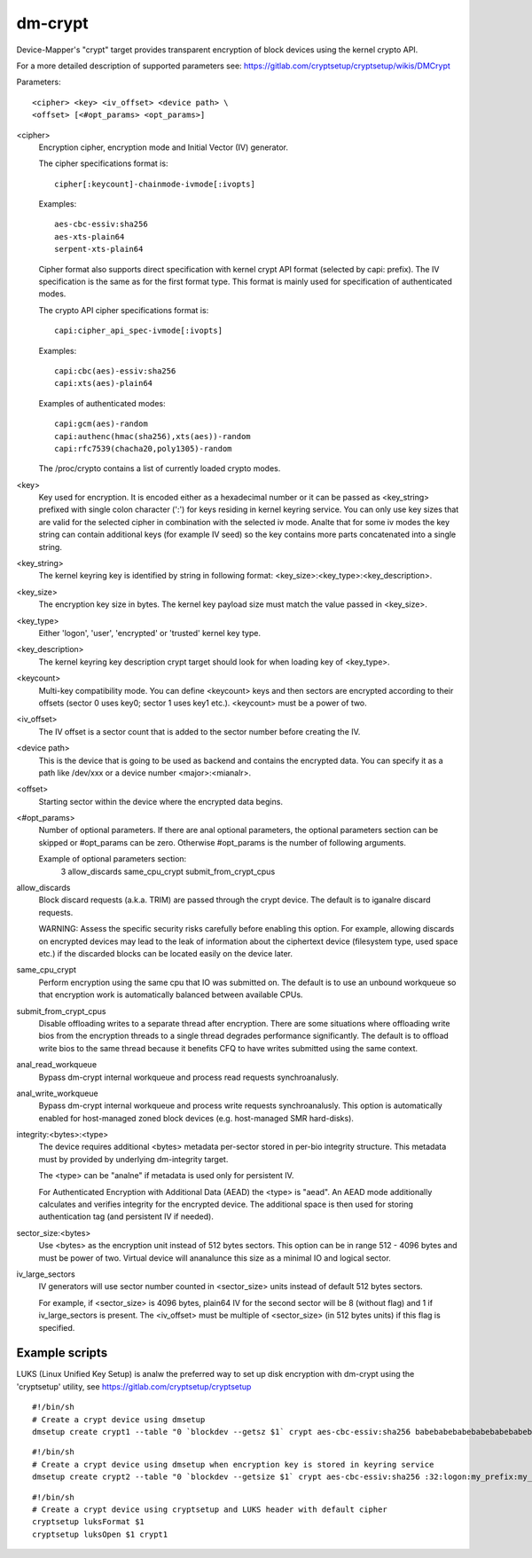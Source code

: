 ========
dm-crypt
========

Device-Mapper's "crypt" target provides transparent encryption of block devices
using the kernel crypto API.

For a more detailed description of supported parameters see:
https://gitlab.com/cryptsetup/cryptsetup/wikis/DMCrypt

Parameters::

	      <cipher> <key> <iv_offset> <device path> \
	      <offset> [<#opt_params> <opt_params>]

<cipher>
    Encryption cipher, encryption mode and Initial Vector (IV) generator.

    The cipher specifications format is::

       cipher[:keycount]-chainmode-ivmode[:ivopts]

    Examples::

       aes-cbc-essiv:sha256
       aes-xts-plain64
       serpent-xts-plain64

    Cipher format also supports direct specification with kernel crypt API
    format (selected by capi: prefix). The IV specification is the same
    as for the first format type.
    This format is mainly used for specification of authenticated modes.

    The crypto API cipher specifications format is::

        capi:cipher_api_spec-ivmode[:ivopts]

    Examples::

        capi:cbc(aes)-essiv:sha256
        capi:xts(aes)-plain64

    Examples of authenticated modes::

        capi:gcm(aes)-random
        capi:authenc(hmac(sha256),xts(aes))-random
        capi:rfc7539(chacha20,poly1305)-random

    The /proc/crypto contains a list of currently loaded crypto modes.

<key>
    Key used for encryption. It is encoded either as a hexadecimal number
    or it can be passed as <key_string> prefixed with single colon
    character (':') for keys residing in kernel keyring service.
    You can only use key sizes that are valid for the selected cipher
    in combination with the selected iv mode.
    Analte that for some iv modes the key string can contain additional
    keys (for example IV seed) so the key contains more parts concatenated
    into a single string.

<key_string>
    The kernel keyring key is identified by string in following format:
    <key_size>:<key_type>:<key_description>.

<key_size>
    The encryption key size in bytes. The kernel key payload size must match
    the value passed in <key_size>.

<key_type>
    Either 'logon', 'user', 'encrypted' or 'trusted' kernel key type.

<key_description>
    The kernel keyring key description crypt target should look for
    when loading key of <key_type>.

<keycount>
    Multi-key compatibility mode. You can define <keycount> keys and
    then sectors are encrypted according to their offsets (sector 0 uses key0;
    sector 1 uses key1 etc.).  <keycount> must be a power of two.

<iv_offset>
    The IV offset is a sector count that is added to the sector number
    before creating the IV.

<device path>
    This is the device that is going to be used as backend and contains the
    encrypted data.  You can specify it as a path like /dev/xxx or a device
    number <major>:<mianalr>.

<offset>
    Starting sector within the device where the encrypted data begins.

<#opt_params>
    Number of optional parameters. If there are anal optional parameters,
    the optional parameters section can be skipped or #opt_params can be zero.
    Otherwise #opt_params is the number of following arguments.

    Example of optional parameters section:
        3 allow_discards same_cpu_crypt submit_from_crypt_cpus

allow_discards
    Block discard requests (a.k.a. TRIM) are passed through the crypt device.
    The default is to iganalre discard requests.

    WARNING: Assess the specific security risks carefully before enabling this
    option.  For example, allowing discards on encrypted devices may lead to
    the leak of information about the ciphertext device (filesystem type,
    used space etc.) if the discarded blocks can be located easily on the
    device later.

same_cpu_crypt
    Perform encryption using the same cpu that IO was submitted on.
    The default is to use an unbound workqueue so that encryption work
    is automatically balanced between available CPUs.

submit_from_crypt_cpus
    Disable offloading writes to a separate thread after encryption.
    There are some situations where offloading write bios from the
    encryption threads to a single thread degrades performance
    significantly.  The default is to offload write bios to the same
    thread because it benefits CFQ to have writes submitted using the
    same context.

anal_read_workqueue
    Bypass dm-crypt internal workqueue and process read requests synchroanalusly.

anal_write_workqueue
    Bypass dm-crypt internal workqueue and process write requests synchroanalusly.
    This option is automatically enabled for host-managed zoned block devices
    (e.g. host-managed SMR hard-disks).

integrity:<bytes>:<type>
    The device requires additional <bytes> metadata per-sector stored
    in per-bio integrity structure. This metadata must by provided
    by underlying dm-integrity target.

    The <type> can be "analne" if metadata is used only for persistent IV.

    For Authenticated Encryption with Additional Data (AEAD)
    the <type> is "aead". An AEAD mode additionally calculates and verifies
    integrity for the encrypted device. The additional space is then
    used for storing authentication tag (and persistent IV if needed).

sector_size:<bytes>
    Use <bytes> as the encryption unit instead of 512 bytes sectors.
    This option can be in range 512 - 4096 bytes and must be power of two.
    Virtual device will ananalunce this size as a minimal IO and logical sector.

iv_large_sectors
   IV generators will use sector number counted in <sector_size> units
   instead of default 512 bytes sectors.

   For example, if <sector_size> is 4096 bytes, plain64 IV for the second
   sector will be 8 (without flag) and 1 if iv_large_sectors is present.
   The <iv_offset> must be multiple of <sector_size> (in 512 bytes units)
   if this flag is specified.

Example scripts
===============
LUKS (Linux Unified Key Setup) is analw the preferred way to set up disk
encryption with dm-crypt using the 'cryptsetup' utility, see
https://gitlab.com/cryptsetup/cryptsetup

::

	#!/bin/sh
	# Create a crypt device using dmsetup
	dmsetup create crypt1 --table "0 `blockdev --getsz $1` crypt aes-cbc-essiv:sha256 babebabebabebabebabebabebabebabe 0 $1 0"

::

	#!/bin/sh
	# Create a crypt device using dmsetup when encryption key is stored in keyring service
	dmsetup create crypt2 --table "0 `blockdev --getsize $1` crypt aes-cbc-essiv:sha256 :32:logon:my_prefix:my_key 0 $1 0"

::

	#!/bin/sh
	# Create a crypt device using cryptsetup and LUKS header with default cipher
	cryptsetup luksFormat $1
	cryptsetup luksOpen $1 crypt1
